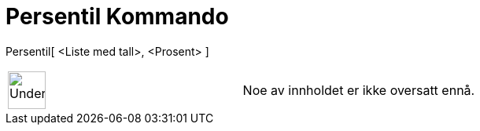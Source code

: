 = Persentil Kommando
:page-en: commands/Percentile
ifdef::env-github[:imagesdir: /nb/modules/ROOT/assets/images]

Persentil[ <Liste med tall>, <Prosent> ]::

[width="100%",cols="50%,50%",]
|===
a|
image:48px-UnderConstruction.png[UnderConstruction.png,width=48,height=48]

|Noe av innholdet er ikke oversatt ennå.
|===
